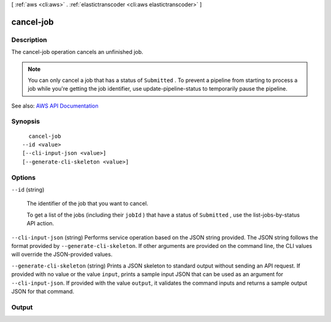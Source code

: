 [ :ref:`aws <cli:aws>` . :ref:`elastictranscoder <cli:aws elastictranscoder>` ]

.. _cli:aws elastictranscoder cancel-job:


**********
cancel-job
**********



===========
Description
===========



The cancel-job operation cancels an unfinished job.

 

.. note::

   

  You can only cancel a job that has a status of ``Submitted`` . To prevent a pipeline from starting to process a job while you're getting the job identifier, use  update-pipeline-status to temporarily pause the pipeline.

   



See also: `AWS API Documentation <https://docs.aws.amazon.com/goto/WebAPI/elastictranscoder-2012-09-25/CancelJob>`_


========
Synopsis
========

::

    cancel-job
  --id <value>
  [--cli-input-json <value>]
  [--generate-cli-skeleton <value>]




=======
Options
=======

``--id`` (string)


  The identifier of the job that you want to cancel.

   

  To get a list of the jobs (including their ``jobId`` ) that have a status of ``Submitted`` , use the  list-jobs-by-status API action.

  

``--cli-input-json`` (string)
Performs service operation based on the JSON string provided. The JSON string follows the format provided by ``--generate-cli-skeleton``. If other arguments are provided on the command line, the CLI values will override the JSON-provided values.

``--generate-cli-skeleton`` (string)
Prints a JSON skeleton to standard output without sending an API request. If provided with no value or the value ``input``, prints a sample input JSON that can be used as an argument for ``--cli-input-json``. If provided with the value ``output``, it validates the command inputs and returns a sample output JSON for that command.



======
Output
======

